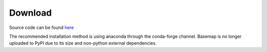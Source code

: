 Download
========

Source code can be found
`here <http://github.com/matplotlib/basemap/releases/>`__

The recommended installation method is using anaconda through the
conda-forge channel. Basemap is no longer uploaded to PyPI due to its
size and non-python external dependencies.
